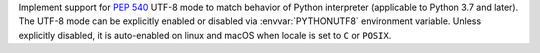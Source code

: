 Implement support for :pep:`540` UTF-8 mode to match behavior of Python
interpreter (applicable to Python 3.7 and later). The UTF-8 mode can be
explicitly enabled or disabled via :envvar:`PYTHONUTF8` environment variable.
Unless explicitly disabled, it is auto-enabled on linux and macOS when locale is
set to ``C`` or ``POSIX``.

